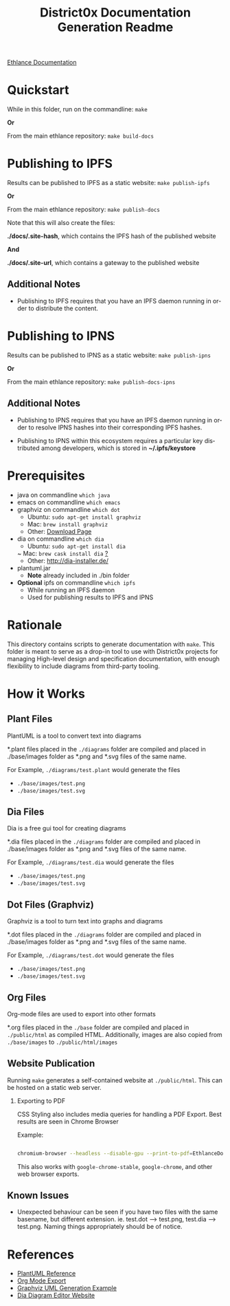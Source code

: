 #+TITLE: District0x Documentation Generation Readme
#+LANGUAGE: en
#+OPTIONS: H:2 num:t toc:t \n:nil ::t |:t ^:t f:t tex:t

[[https://ipfs.io/ipns/QmY4djEk6L2jqGmcv9WspcpgYARgnVn1dBxcrHeKAvtaiA][Ethlance Documentation]]

* Quickstart
  While in this folder, run on the commandline:
  ~make~

  *Or*

  From the main ethlance repository:
  ~make build-docs~

* Publishing to IPFS
  Results can be published to IPFS as a static website:
  ~make publish-ipfs~

  *Or*

  From the main ethlance repository:
  ~make publish-docs~

  Note that this will also create the files:

  *./docs/.site-hash*, which contains the IPFS hash of the published website
  
  *And*

  *./docs/.site-url*, which contains a gateway to the published website

** Additional Notes
   - Publishing to IPFS requires that you have an IPFS daemon running
     in order to distribute the content.

* Publishing to IPNS
  Results can be published to IPNS as a static website:
  ~make publish-ipns~

  *Or*

  From the main ethlance repository:
  ~make publish-docs-ipns~

** Additional Notes
   - Publishing to IPNS requires that you have an IPFS daemon running
     in order to resolve IPNS hashes into their corresponding IPFS hashes.
     
   - Publishing to IPNS within this ecosystem requires a particular
     key distributed among developers, which is stored in
     *~/.ipfs/keystore*

* Prerequisites
 - java on commandline ~which java~
 - emacs on commandline ~which emacs~
 - graphviz on commandline ~which dot~
   - Ubuntu:  ~sudo apt-get install graphviz~
   - Mac:     ~brew install graphviz~
   - Other:   [[https://graphviz.gitlab.io/download/][Download Page]]
 - dia on commandline ~which dia~
   - Ubuntu:  ~sudo apt-get install dia~
   ~ Mac:     ~brew cask install dia~ [[http://macappstore.org/dia/][?]]
   - Other: [[http://dia-installer.de/]]
 - plantuml.jar
   - *Note* already included in ./bin folder
 - *Optional* ipfs on commandline ~which ipfs~
   - While running an IPFS daemon
   - Used for publishing results to IPFS and IPNS

* Rationale 
  This directory contains scripts to generate documentation with
  ~make~. This folder is meant to serve as a drop-in tool to use with
  District0x projects for managing High-level design and specification
  documentation, with enough flexibility to include diagrams from
  third-party tooling.

* How it Works

** Plant Files
   PlantUML is a tool to convert text into diagrams

   *.plant files placed in the ~./diagrams~ folder are compiled and
   placed in ./base/images folder as *.png and *.svg files of the same
   name.

   For Example, ~./diagrams/test.plant~ would generate the files
   - ~./base/images/test.png~
   - ~./base/images/test.svg~

** Dia Files
   Dia is a free gui tool for creating diagrams

   *.dia files placed in the ~./diagrams~ folder are compiled and
   placed in ./base/images folder as *.png and *.svg files of the same
   name.

   For Example, ~./diagrams/test.dia~ would generate the files
   - ~./base/images/test.png~
   - ~./base/images/test.svg~

** Dot Files (Graphviz)
   Graphviz is a tool to turn text into graphs and diagrams

   *.dot files placed in the ~./diagrams~ folder are compiled and
   placed in ./base/images folder as *.png and *.svg files of the same
   name.

   For Example, ~./diagrams/test.dot~ would generate the files
   - ~./base/images/test.png~
   - ~./base/images/test.svg~

** Org Files
   Org-mode files are used to export into other formats

   *.org files placed in the ~./base~ folder are compiled and placed in
   ~./public/html~ as compiled HTML. Additionally, images are also
   copied from ~./base/images~ to ~./public/html/images~

** Website Publication
   Running ~make~ generates a self-contained website at
   ~./public/html~. This can be hosted on a static web server.

*** Exporting to PDF
    CSS Styling also includes media queries for handling a PDF
    Export. Best results are seen in Chrome Browser

    Example:

    #+BEGIN_SRC sh

    chromium-browser --headless --disable-gpu --print-to-pdf=EthlanceDocs.pdf ./public/html/index.html

    #+END_SRC

    This also works with ~google-chrome-stable~, ~google-chrome~, and
    other web browser exports.

** Known Issues
   - Unexpected behaviour can be seen if you have two files with the
     same basename, but different extension. ie. test.dot -->
     test.png, test.dia --> test.png. Naming things appropriately
     should be of notice.

* References
  - [[https://plantuml.com/][PlantUML Reference]]
  - [[https://orgmode.org/manual/HTML-Export.html#HTML-Export][Org Mode Export]]
  - [[http://www.ffnn.nl/pages/articles/media/uml-diagrams-using-graphviz-dot.php][Graphviz UML Generation Example]]
  - [[http://dia-installer.de/][Dia Diagram Editor Website]]
